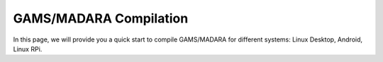 
=========================
GAMS/MADARA Compilation
=========================
In this page, we will provide you a quick start to compile GAMS/MADARA for different systems: Linux Desktop, Android, Linux RPi.




